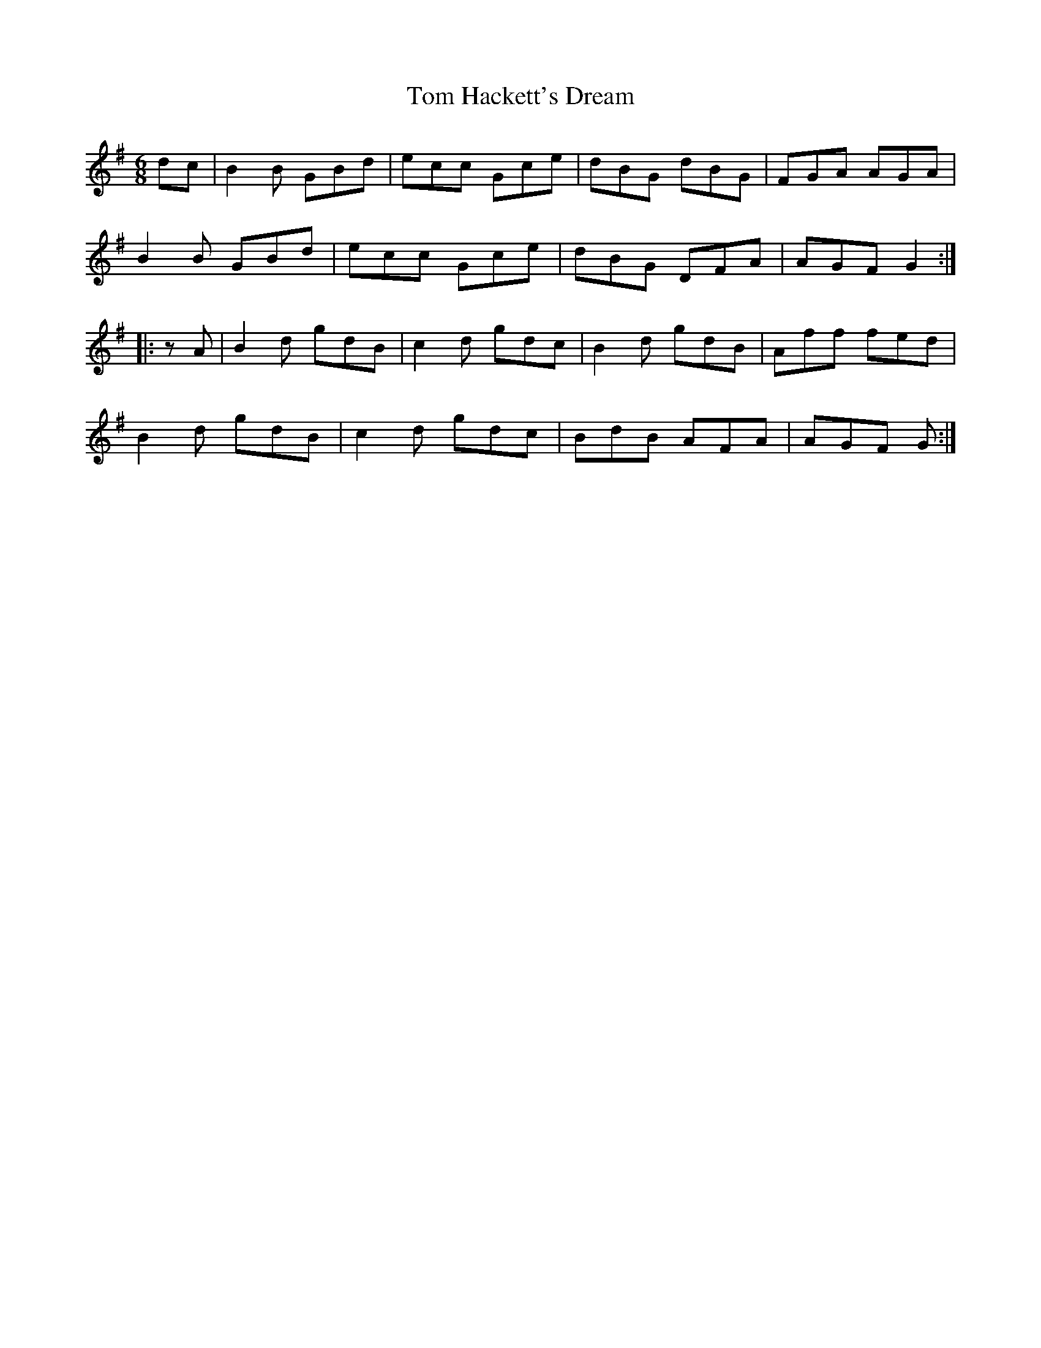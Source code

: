 X: 40382
T: Tom Hackett's Dream
R: jig
M: 6/8
K: Gmajor
dc|B2 B GBd|ecc Gce|dBG dBG|FGA AGA|
B2 B GBd|ecc Gce|dBG DFA|AGF G2:|
|:zA|B2 d gdB|c2 d gdc|B2 d gdB|Aff fed|
B2 d gdB|c2 d gdc|BdB AFA|AGF G:|

